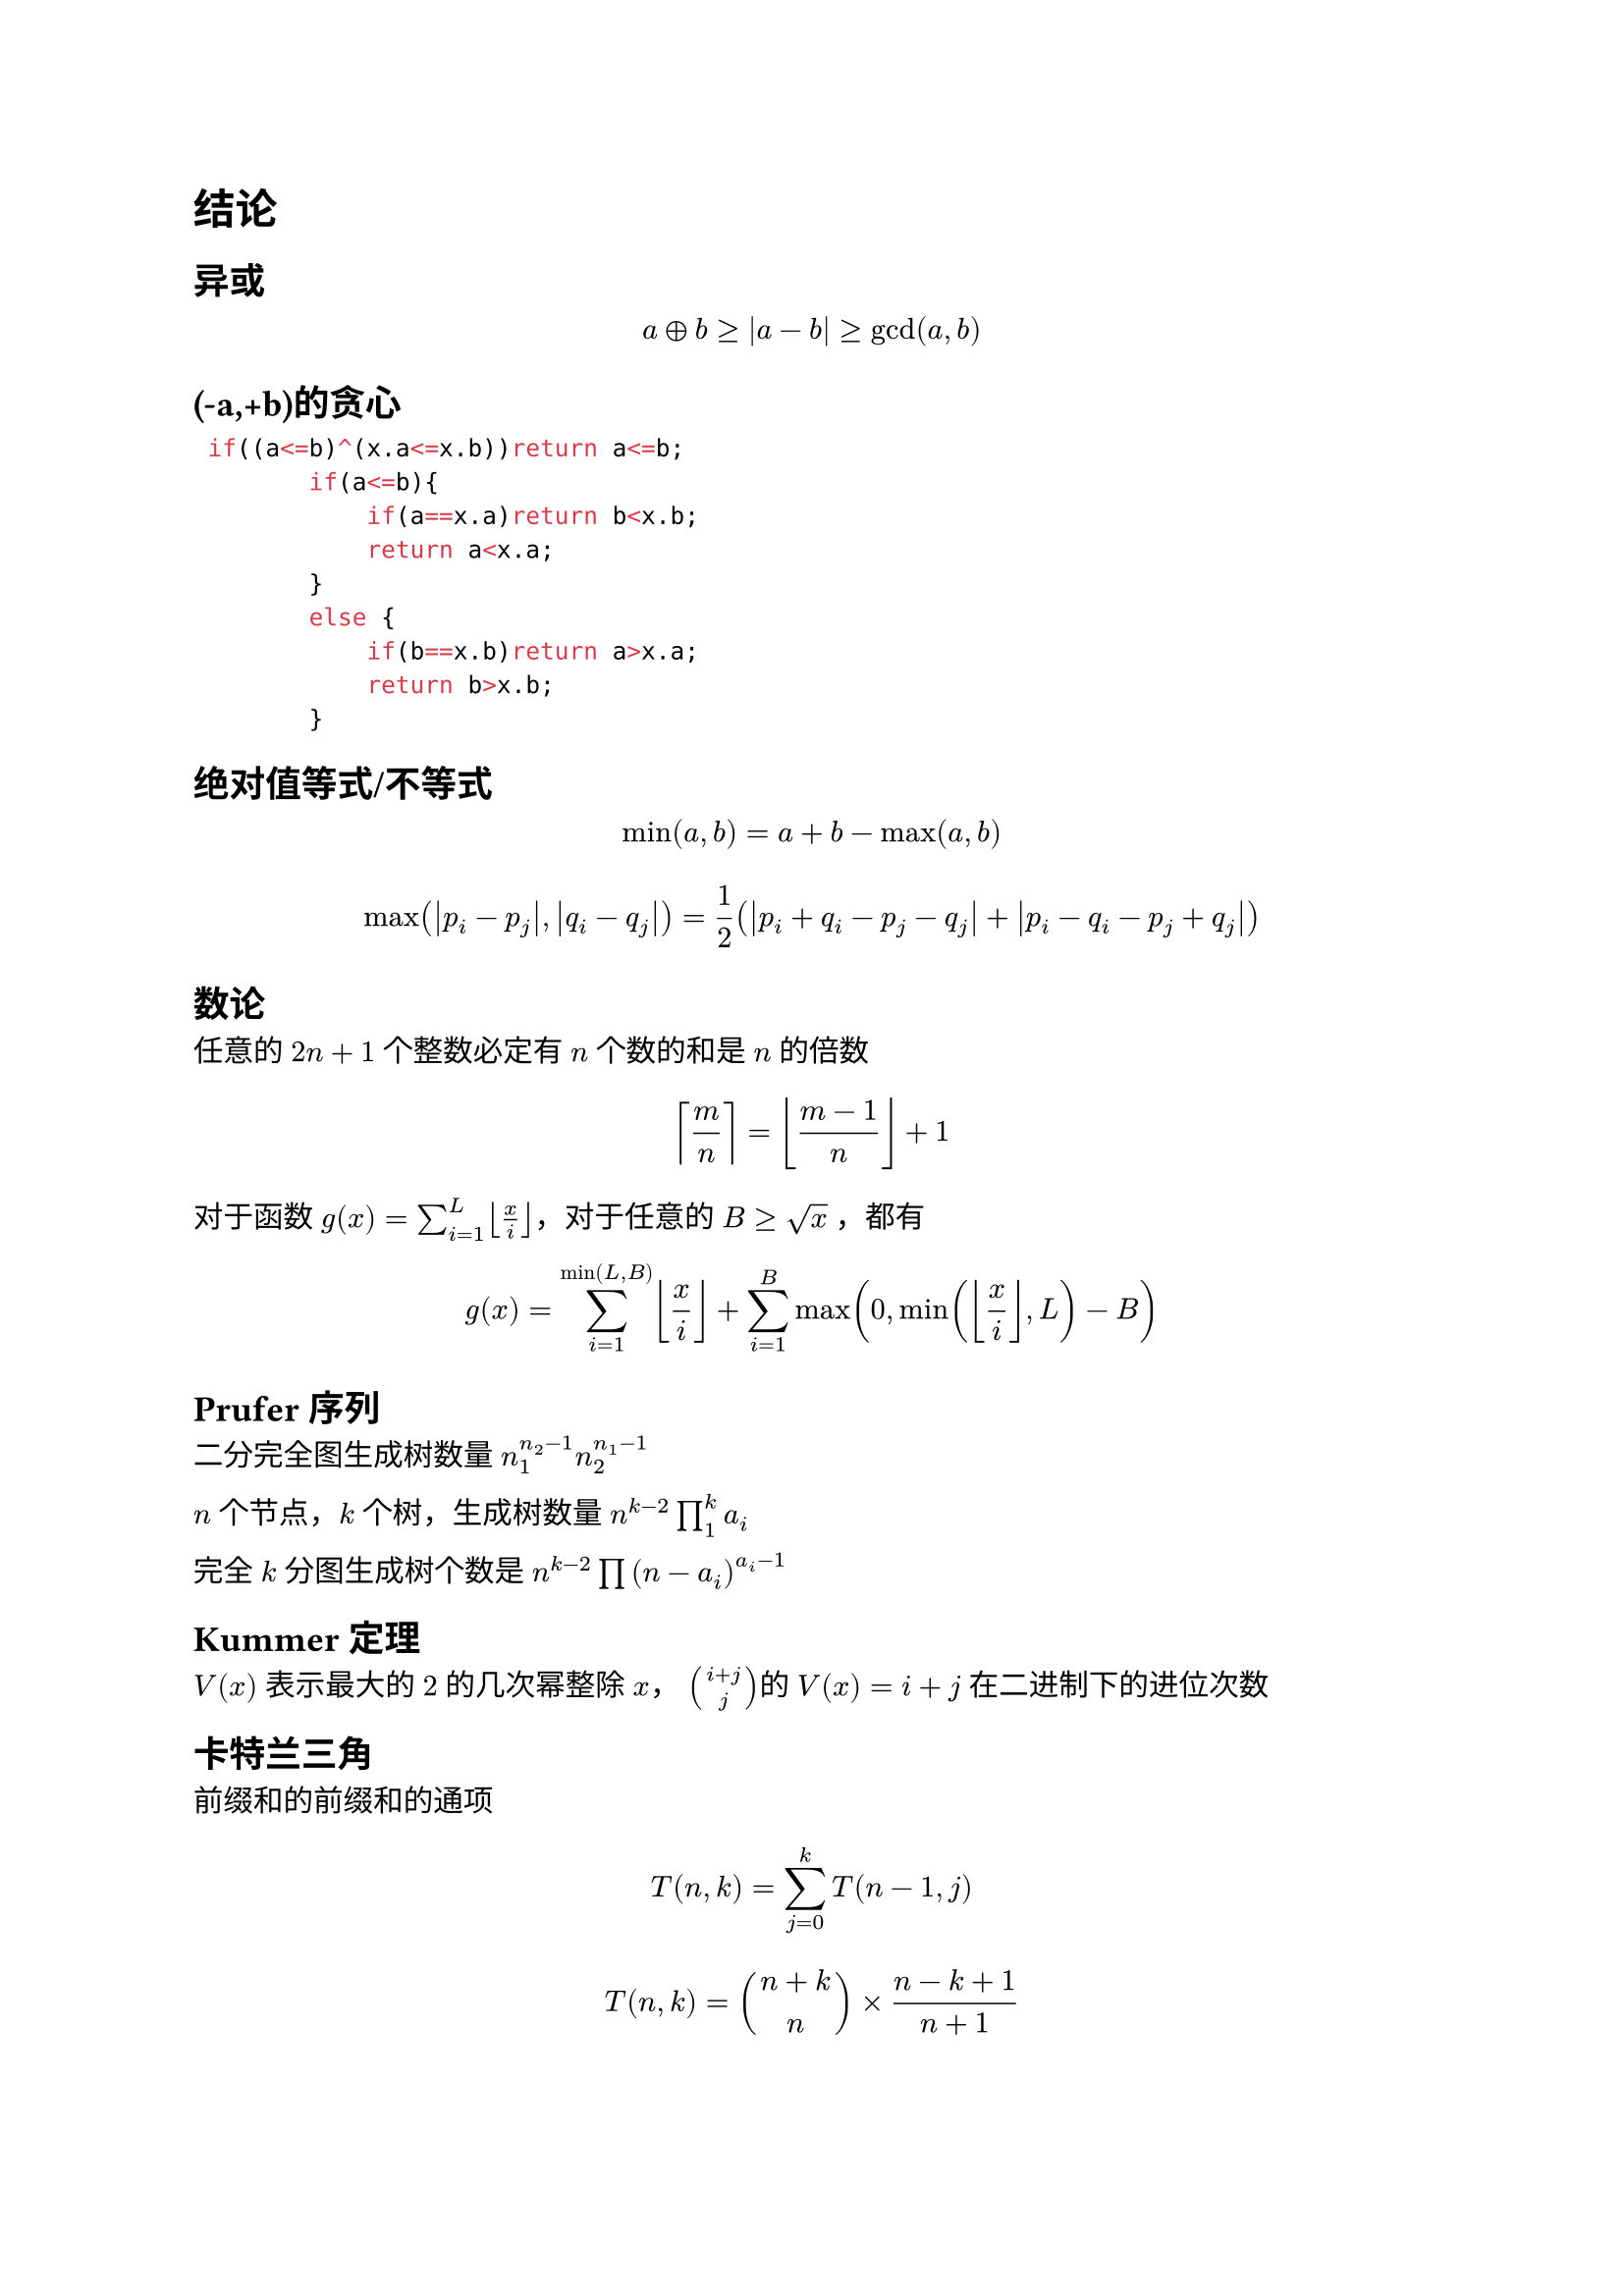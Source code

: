 = 结论

== 异或
$ a xor b>=abs(a-b)>=gcd(a,b) $

== (-a,+b)的贪心

```cpp
 if((a<=b)^(x.a<=x.b))return a<=b;
        if(a<=b){
            if(a==x.a)return b<x.b;
            return a<x.a;
        }
        else {
            if(b==x.b)return a>x.a;
            return b>x.b;
        }
```

== 绝对值等式/不等式

$ min(a, b) = a + b - max(a, b) $

$ max(abs(p_i - p_j),abs(q_i - q_j)) = 1 / 2 (abs(p_i + q_i - p_j - q_j) + abs(p_i - q_i - p_j + q_j)) $

== 数论

任意的 $2n+1$ 个整数必定有 $n$ 个数的和是 $n$ 的倍数


$ ceil(m/n) = floor((m-1)/n) +1 $

对于函数 $g(x)=sum_(i=1)^L floor(x/i) $，对于任意的 $B >= sqrt(x)$ ，都有

$ g(x)=sum_(i=1)^(min(L,B)) floor(x/i) + sum_(i=1)^(B)max(0,min(floor(x/i) ,L)-B) $

== Prufer序列

二分完全图生成树数量 $ n_1^(n_2-1) n_2^(n_1-1)$

$n$ 个节点，$k$ 个树，生成树数量 $n^(k-2) product_(1)^(k)a_i$

完全 $k$ 分图生成树个数是 $n^(k-2) product (n-a_i)^(a_i-1)$

== Kummer 定理

$V(x)$ 表示最大的 $2$ 的几次幂整除 $x$， $binom(i+j,j) $的 $V(x)=i+j$ 在二进制下的进位次数

== 卡特兰三角

前缀和的前缀和的通项

$ T(n,k)=sum_(j=0)^(k)T(n-1,j) $

$ T(n,k)=binom(n+k,n) times (n-k+1) / (n+1) $

== 二项式反演

$ f(n)=sum_(i=0)^(n)binom(n,i)g(i) <=> g(n)=sum_(i=0)^(n)(-1)^(n-i)binom(n,i)f(i) $

$ f(k)=sum_(i=k)^(n)binom(i,k)g(i) <=> g(k)=sum_(i=k)^(n)(-1)^(i-k)binom(i,k)f(i) $

== 矩阵树定理（所有生成树的权值和）

=== 无向图情况
设 $G$ 是一个有 $n$ 个顶点的无向图。定义度数矩阵 $D(G)$ 为


$ D_(i i)(G) = deg(i), D_(i j) = 0, i != j $
设 $ e(i,j)$ 为点 $i$ 与点 $j$ 相连的边数，并定义邻接矩阵 $A$ 为


$ A_(i j)(G)=A_(j i)(G)=e(i,j), i != j $
定义 Laplace 矩阵（亦称 Kirchhoff 矩阵）$L$ 为 $L(G) = D(G) - A(G)$，生成树权值和就是去掉一行一列之后的行列式

=== 有向图情况
将上述的 $deg(i)$ 改成 $deg^(o u t)(i) \/ deg^(i n)(i)$，并且删掉的一行一列就是根节点的对应的行列 那么分别就能得到 指向根节点的树/根节点指出去的树
== 区间划分

给出一个序列（有正有负），给出上下界要求把序列划分成 $k$ 个区间，使得所有的区间和在上下界内。

这个 $k$ 一定是个区间。

== 竞赛图

每次取等号是就是一个强联通分量独立出来，比如上一个取等号的位置是 $i$，当前是 $j$，那么 $[i+1,j]$ 就是一个强联通分量

竞赛图的强连通分量存在哈密顿回路，并且竞赛图存在哈密顿路

求一条竞赛图的哈密顿回路 ，类似归并排序的办法做

== Runs理论
位置不同的本原平方串（即最小整周期恰为 $l/2$ 的串）是 $O(n log n)$的

指数定义一个 $"run"(l,r,p)$ 的指数是 $frac(r-l+1,p)$，即 Period_p 在 $s[l,r]$ 中的出现次数。记作 $e(l,r,p)$。

一个串的所有runs的指数和 和 长度和 是 $O(n)$ 的。

因为一个平方子串一定会出现在某个 $"run"(l, r, p)$ 中，且长度一定是 $2p$ 的倍数，所以可以枚举所有 $"runs"$ ，枚举平方子串的长度 $2 k p$ ，再枚举左端点 $L in [l, l + p )$，就可以覆盖所有的平方子串，这样枚举的平方子串都可以对应到不同的本原平方子串 $[L + 2(k - 1)p, L + 2 k p - 1]$，然后一个串的本原平方子串个数是 $O(n log n)$ 的，所以上述方式枚举平方子串的复杂度是 $O(n log n)$ 的。还

一个串的本质不同的平方子串的个数是 $O(n)$ 的

#pagebreak(weak: true)

= 网络流

== 二分图最小点覆盖

定理内容：二分图最小点覆盖的点的数量*等于*二分图最大匹配的边的数量。

构造方法 ++ 简单证明：

首先求出二分图中的最大匹配，建议使用 Dinic.

从每一个非匹配的 *左部点* 出发，沿着非匹配边正向进行遍历，沿着匹配边反向进行遍历到的点进行标记。选取左部点中没有被标记过的点，右部点中被标记过的点，则这些点可以形成该二分图的最小点覆盖。

== 二分图最大独立集

最大独立集、最小顶点覆盖互为补集。

考虑最小顶点覆盖的补集中的一个点，与其相邻的点必须都在最小顶点覆盖中，才能够覆盖所有相邻的边。这句话的意思是，最小顶点覆盖的补集中的点两两不相邻。

同时考虑最大独立集的补集中的一个点，与该点相邻的点中一定有最大独立集中的点，为了覆盖这之间的边，该点必须属于最小定点覆盖。

== DAG求反链和构造反链(最小可重链链覆盖DAG)
反链大小就是最小可重链覆盖DAG的链数量

最小可重链覆盖和不可重的区别就是 是否求传递闭包

第一步：转化为最小可重链覆盖

0. 求出DAG的传递闭包
1. 对于DAG里面的边进行二分图的经典连边。
2. 求出最大独立集

第二步：通过最大独立集构造最长反链方案

考虑以下方法：对于每个顶点 $x$，如果 $x_l$ 和 $x_r$ 都在最大独立集中，那么将顶点 $x$ 加入到反链中。

由于最小顶点覆盖的大小为 $m$，所以最大独立集的大小为 $2n - m$。同时，设构造出的反链的大小为 $t$，则最大独立集的大小 $S$ 为 $t + sum( (x_l in S) and (x_r in S) )$。注意到因为后面这部分不会超过 $n$，所以可以推导出 $t >= n - m$。

换句话说，$t$ 至少为 $n - m$。实际上，根据Dilworth定理，$t$ 恰好等于 $n - m$，这样我们构建出了最长的反链方案。

== 最大权闭合子图

新建一个源点 $S$ 和汇点 $T$，从源点 $S$ 向 $w_i>0$ 的点连一条边权为 $w_i$ 的边，从所有 $w_i<0$ 的点向汇点 $T$ 连一条边权为 $-w_i$ 的边，原图中点与点之间的边不变，流量设为 $inf$

对新图求一遍最小割，最大权 $=sum_{w_i>0}w_i$ 减去最小割

== 上下界网络流

上下界网络流本质是给流量网络的每一条边设置了流量上界 $c(u,v)$ 和流量下界 $b(u,v)$。也就是说，一种可行的流必须满足 $b(u,v) <= f(u,v) <= c(u,v)$。同时必须满足除了源点和汇点之外的其余点流量平衡。

根据题目要求，我们可以使用上下界网络流解决不同问题。

=== 无源汇上下界可行流

给定无源汇流量网络 $G$。询问是否存在一种标定每条边流量的方式，使得每条边流量满足上下界同时每一个点流量平衡。

不妨假设每条边已经流了 $b(u,v)$ 的流量，设其为初始流。同时我们在新图中加入 u 连向 v 的流量为 $c(u,v) - b(u,v)$ 的边。考虑在新图上进行调整。

由于最大流需要满足初始流量平衡条件（最大流可以看成是下界为 0 的上下界最大流），但是构造出来的初始流很有可能不满足初始流量平衡。假设一个点初始流入流量减初始流出流量为 $M$。

若 $M=0$，此时流量平衡，不需要附加边。

若 $M>0$，此时入流量过大，需要新建附加源点 $S'$，$S'$ 向其连流量为 $M$ 的附加边。

若 $M<0$，此时出流量过大，需要新建附加汇点 $T'$，其向 $T'$ 连流量为 $-M$ 的附加边。

如果附加边满流，说明这一个点的流量平衡条件可以满足，否则这个点的流量平衡条件不满足。（因为原图加上附加流之后才会满足原图中的流量平衡。）

在建图完毕之后跑 $S'$ 到 $T'$ 的最大流，若 $S'$ 连出去的边全部满流，则存在可行流，否则不存在。

=== 有源汇上下界可行流
给定有源汇流量网络 $G$。询问是否存在一种标定每条边流量的方式，使得每条边流量满足上下界同时除了源点和汇点每一个点流量平衡。

假设源点为 $S$，汇点为 $T$。

则我们可以加入一条 $T$ 到 $S$ 的上界为 ∞，下界为 0 的边转化为无源汇上下界可行流问题。

若有解，则 $S$ 到 $T$ 的可行流流量等于 $T$ 到 $S$ 的附加边的流量。

=== 有源汇上下界最大流
给定有源汇流量网络 $G$。询问是否存在一种标定每条边流量的方式，使得每条边流量满足上下界同时除了源点和汇点每一个点流量平衡。如果存在，询问满足标定的最大流量。

我们找到网络上的任意一个可行流。如果找不到解就可以直接结束。

否则我们考虑删去所有附加边之后的残量网络并且在网络上进行调整。

我们在残量网络上再跑一次 $S$ 到 $T$ 的最大流，将可行流流量和最大流流量相加即为答案。

$S$ 到 $T$ 的最大流直接在跑完有源汇上下界可行的残量网络上跑。
千万不可以在原来的流量网络上跑。

=== 有源汇上下界最小流
给定有源汇流量网络 $G$。询问是否存在一种标定每条边流量的方式，使得每条边流量满足上下界同时除了源点和汇点每一个点流量平衡。如果存在，询问满足标定的最小流量。

类似的，我们考虑将残量网络中不需要的流退掉。

我们找到网络上的任意一个可行流。如果找不到解就可以直接结束。

否则我们考虑删去所有附加边之后的残量网络。

我们在残量网络上再跑一次 $T$ 到 $S$ 的最大流，将可行流流量减去最大流流量即为答案。